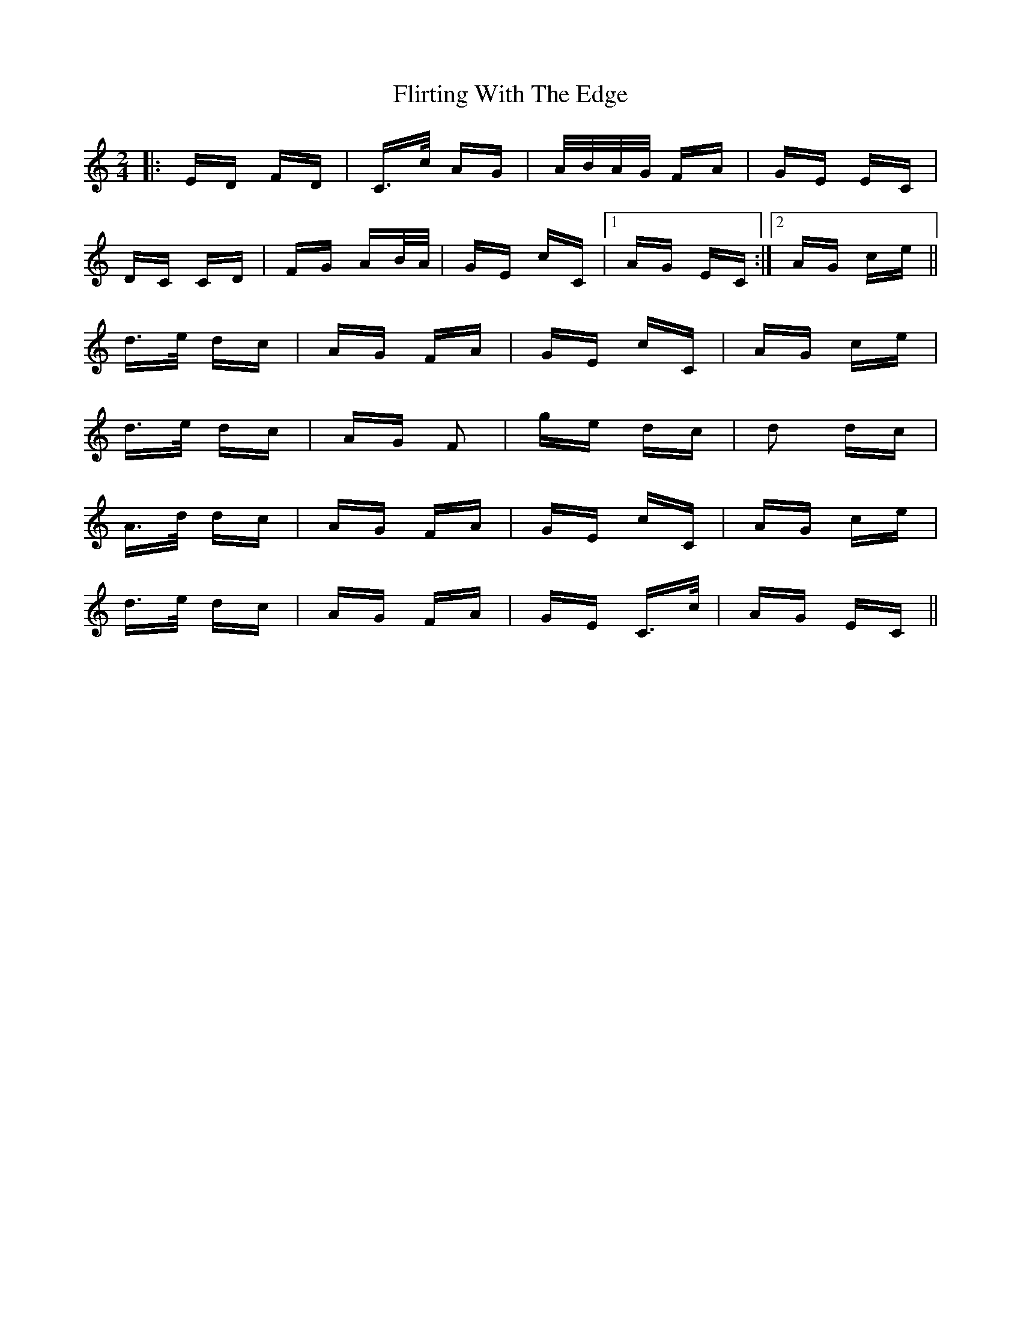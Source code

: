 X: 13403
T: Flirting With The Edge
R: polka
M: 2/4
K: Cmajor
|:ED FD|C>c AG|A/B/A/G/ FA|GE EC|
DC CD|FG AB/A/|GE cC|1 AG EC:|2 AG ce||
d>e dc|AG FA|GE cC|AG ce|
d>e dc|AG F2|ge dc|d2 dc|
A>d dc|AG FA|GE cC|AG ce|
d>e dc|AG FA|GE C>c|AG EC||

